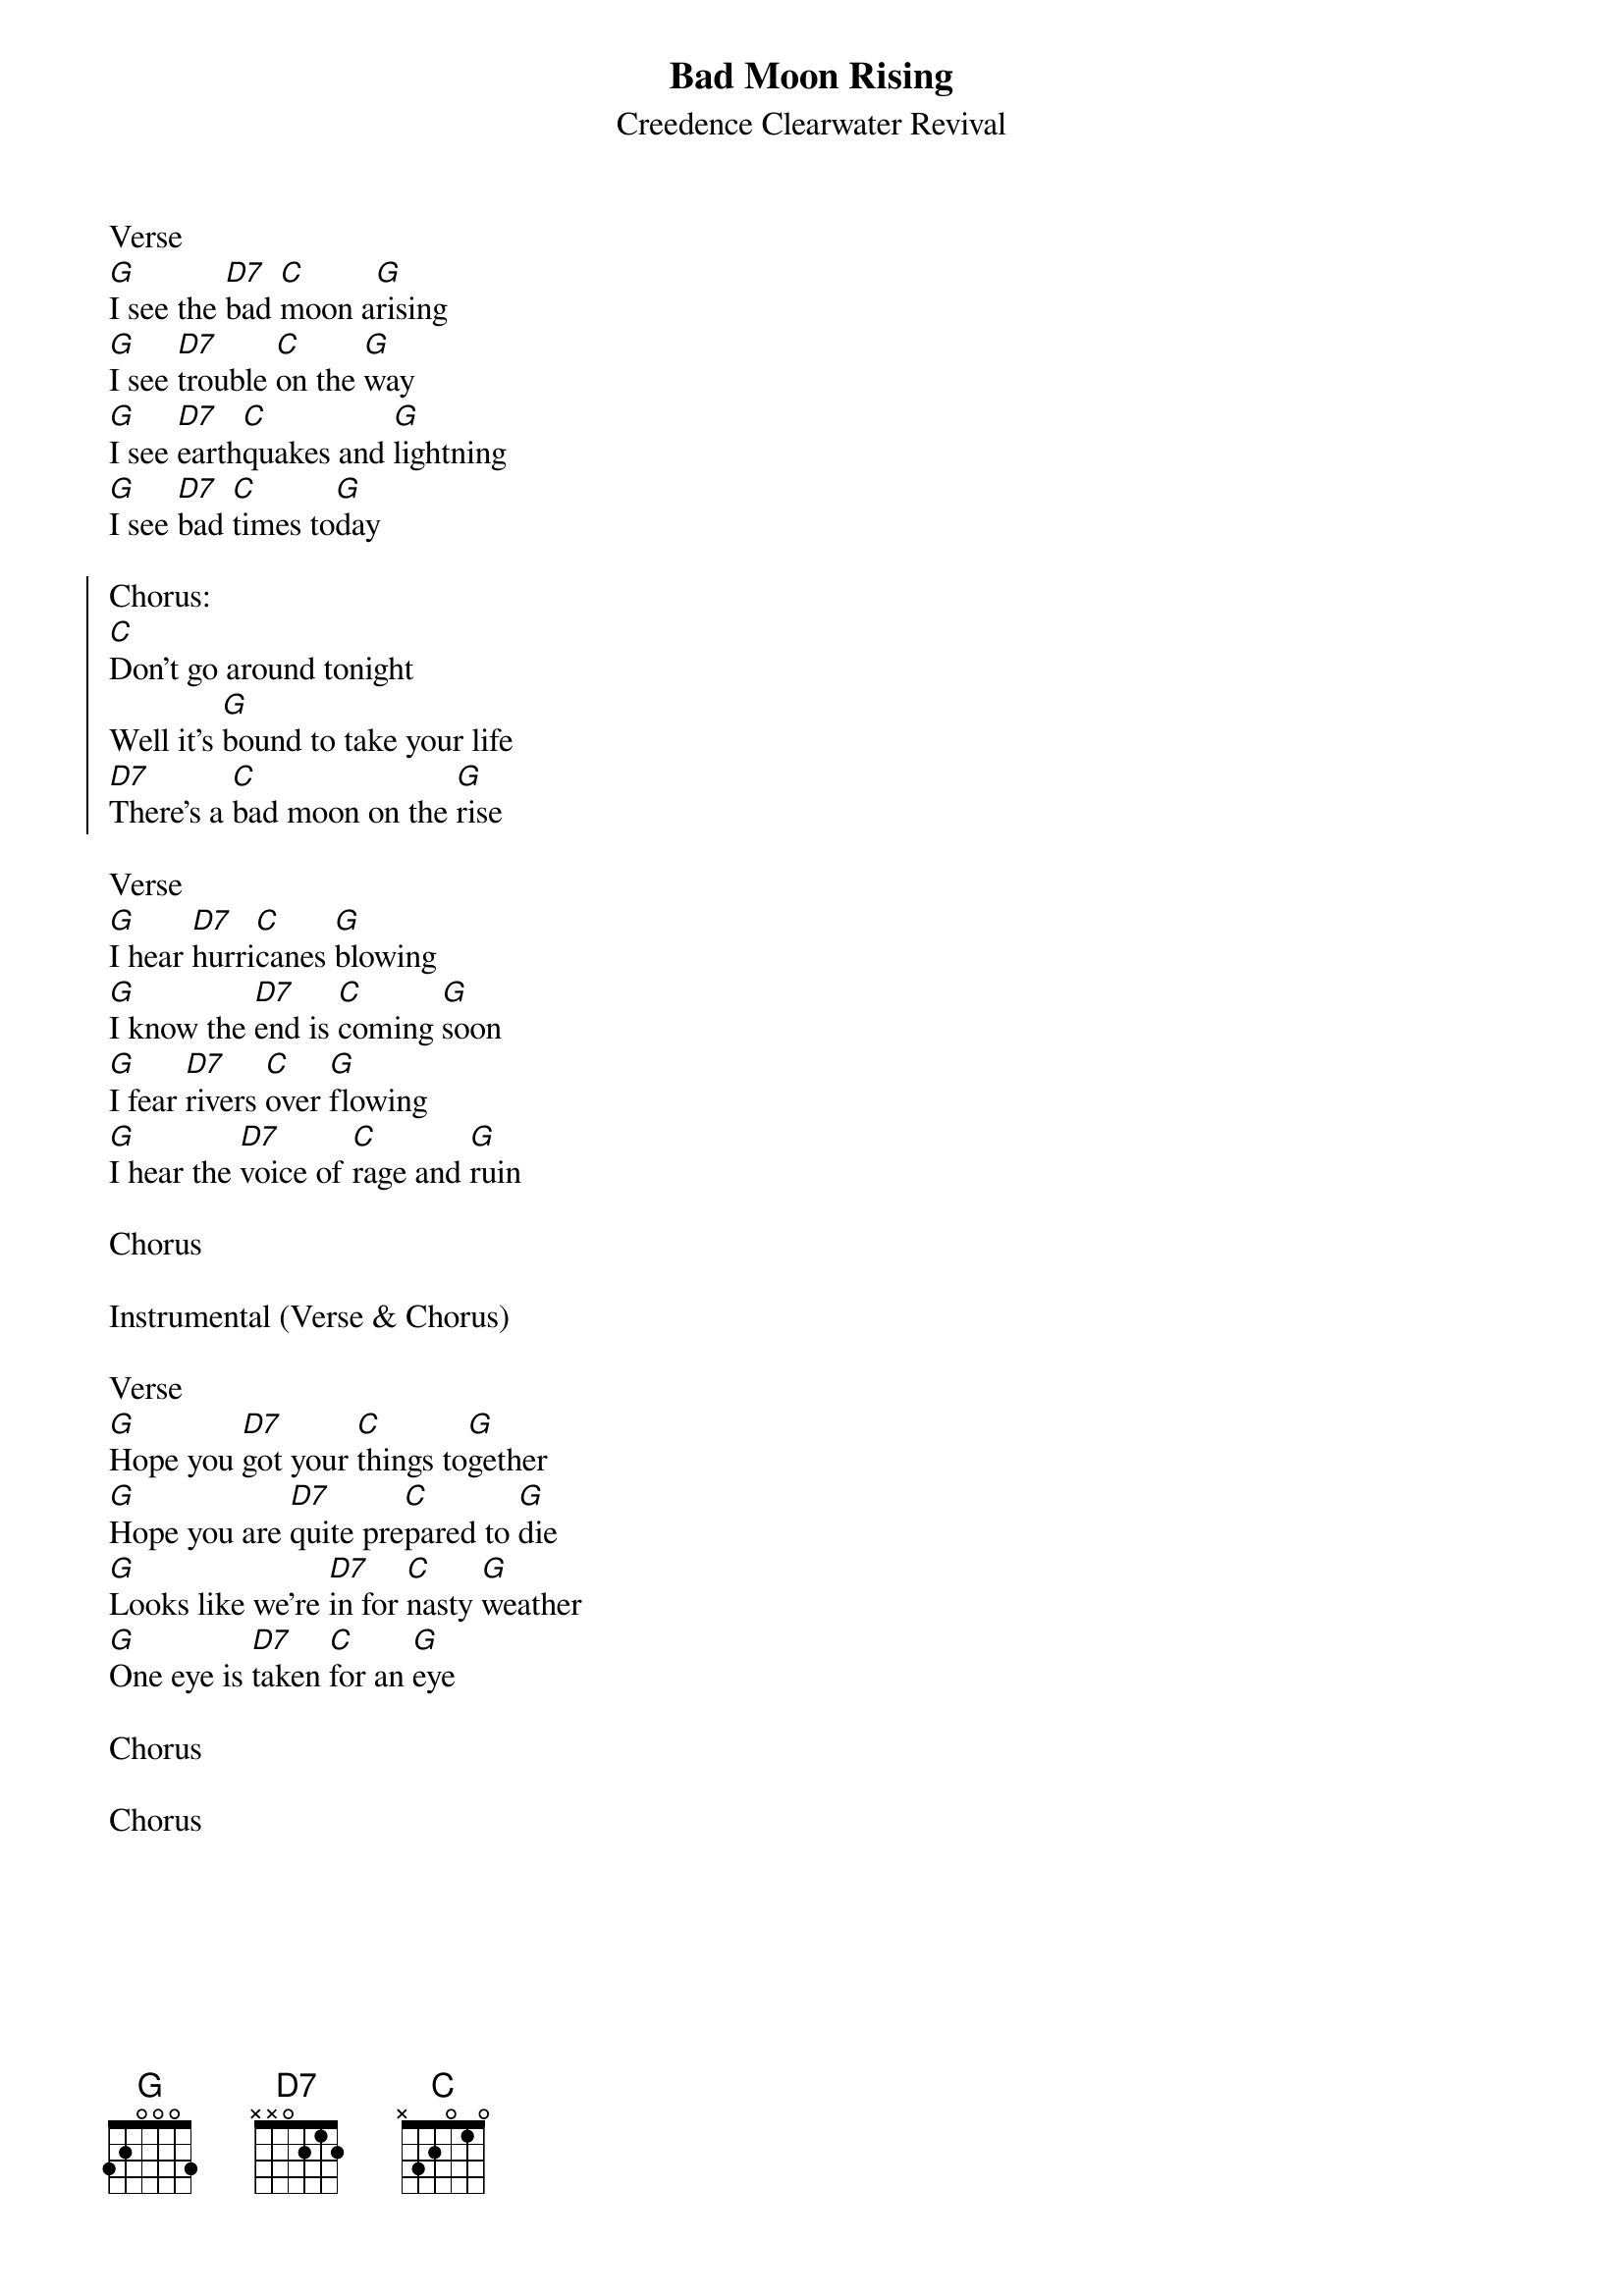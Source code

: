 {t:Bad Moon Rising}
{st:Creedence Clearwater Revival}

Verse
[G]I see the [D7]bad [C]moon a[G]rising
[G]I see [D7]trouble [C]on the [G]way
[G]I see [D7]earth[C]quakes and [G]lightning
[G]I see [D7]bad [C]times to[G]day

{start_of_chorus}
Chorus:
[C]Don't go around tonight
Well it's [G]bound to take your life
[D7]There's a [C]bad moon on the [G]rise
{end_of_chorus}

Verse
[G]I hear [D7]hurri[C]canes [G]blowing
[G]I know the [D7]end is [C]coming [G]soon
[G]I fear [D7]rivers [C]over [G]flowing
[G]I hear the [D7]voice of [C]rage and [G]ruin

Chorus

Instrumental (Verse & Chorus)

Verse
[G]Hope you [D7]got your [C]things to[G]gether
[G]Hope you are [D7]quite pre[C]pared to [G]die
[G]Looks like we're [D7]in for [C]nasty [G]weather
[G]One eye is [D7]taken [C]for an [G]eye

Chorus

Chorus
